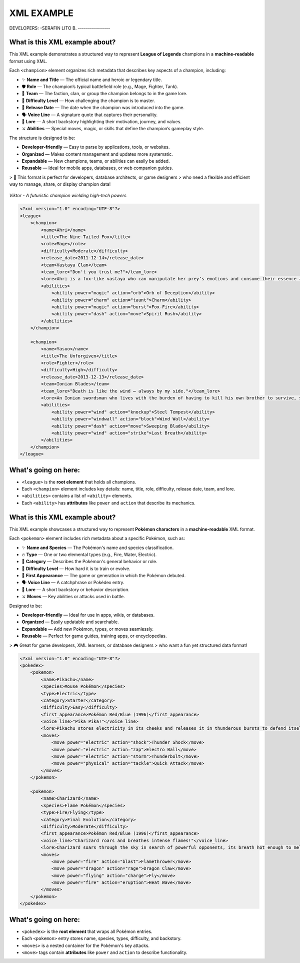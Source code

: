 XML EXAMPLE
================

DEVELOPERS:
-SERAFIN LITO B.
----------------

What is this XML example about?
-------------------------------

This XML example demonstrates a structured way to represent **League of Legends** champions  
in a **machine-readable** format using XML.  

Each ``<champion>`` element organizes rich metadata that describes key aspects of a champion, including:

- ✨ **Name and Title** — The official name and heroic or legendary title.
- 🛡️ **Role** — The champion’s typical battlefield role (e.g., Mage, Fighter, Tank).
- 🏹 **Team** — The faction, clan, or group the champion belongs to in the game lore.
- 🎯 **Difficulty Level** — How challenging the champion is to master.
- 📅 **Release Date** — The date when the champion was introduced into the game.
- 🗣️ **Voice Line** — A signature quote that captures their personality.
- 📖 **Lore** — A short backstory highlighting their motivation, journey, and values.
- ⚔️ **Abilities** — Special moves, magic, or skills that define the champion’s gameplay style.

The structure is designed to be:

- **Developer-friendly** — Easy to parse by applications, tools, or websites.
- **Organized** — Makes content management and updates more systematic.
- **Expandable** — New champions, teams, or abilities can easily be added.
- **Reusable** — Ideal for mobile apps, databases, or web companion guides.

> 🚀 This format is perfect for developers, database architects, or game designers  
> who need a flexible and efficient way to manage, share, or display champion data!



.. figure:: https://storage.googleapis.com/a1aa/image/725be2bf-54f1-4a14-73b8-8ad106ba34f3.jpg
   :alt: Viktor champion image with blue laser sword and dark background
   :width: 500px
   :align: center

   *Viktor - A futuristic champion wielding high-tech powers*

.. code-block:: xml

    <?xml version="1.0" encoding="UTF-8"?>
    <league>
        <champion>
            <name>Ahri</name>
            <title>The Nine-Tailed Fox</title>
            <role>Mage</role>
            <difficulty>Moderate</difficulty>
            <release_date>2011-12-14</release_date>
            <team>Vastaya Clan</team>
            <team_lore>"Don't you trust me?"</team_lore>
            <lore>Ahri is a fox-like vastaya who can manipulate her prey’s emotions and consume their essence — for amusement or survival.</lore>
            <abilities>
                <ability power="magic" action="orb">Orb of Deception</ability>
                <ability power="charm" action="taunt">Charm</ability>
                <ability power="magic" action="burst">Fox-Fire</ability>
                <ability power="dash" action="move">Spirit Rush</ability>
            </abilities>
        </champion>

        <champion>
            <name>Yasuo</name>
            <title>The Unforgiven</title>
            <role>Fighter</role>
            <difficulty>High</difficulty>
            <release_date>2013-12-13</release_date>
            <team>Ionian Blades</team>
            <team_lore>"Death is like the wind — always by my side."</team_lore>
            <lore>An Ionian swordsman who lives with the burden of having to kill his own brother to survive, seeking redemption.</lore>
            <abilities>
                <ability power="wind" action="knockup">Steel Tempest</ability>
                <ability power="windwall" action="block">Wind Wall</ability>
                <ability power="dash" action="move">Sweeping Blade</ability>
                <ability power="wind" action="strike">Last Breath</ability>
            </abilities>
        </champion>
    </league>

What's going on here:
------------------------

- ``<league>`` is the **root element** that holds all champions.
- Each ``<champion>`` element includes key details: name, title, role, difficulty, release date, team, and lore.
- ``<abilities>`` contains a list of ``<ability>`` elements.
- Each ``<ability>`` has **attributes** like ``power`` and ``action`` that describe its mechanics.

What is this XML example about?
-------------------------------

This XML example showcases a structured way to represent **Pokémon characters**  
in a **machine-readable** XML format.

Each ``<pokemon>`` element includes rich metadata about a specific Pokémon, such as:

- ✨ **Name and Species** — The Pokémon's name and species classification.
- 🔥 **Type** — One or two elemental types (e.g., Fire, Water, Electric).
- 🧠 **Category** — Describes the Pokémon's general behavior or role.
- 🎯 **Difficulty Level** — How hard it is to train or evolve.
- 📅 **First Appearance** — The game or generation in which the Pokémon debuted.
- 🗣️ **Voice Line** — A catchphrase or Pokédex entry.
- 📖 **Lore** — A short backstory or behavior description.
- ⚔️ **Moves** — Key abilities or attacks used in battle.

Designed to be:

- **Developer-friendly** — Ideal for use in apps, wikis, or databases.
- **Organized** — Easily updatable and searchable.
- **Expandable** — Add new Pokémon, types, or moves seamlessly.
- **Reusable** — Perfect for game guides, training apps, or encyclopedias.

> 🎮 Great for game developers, XML learners, or database designers  
> who want a fun yet structured data format!

.. image:: https://assets.pokemon.com/assets/cms2/img/pokedex/full/025.png
   :alt: Pikachu standing, smiling, and sparking with electricity
   :width: 300px
   :align: center

   *Pikachu - The iconic Electric-type Pokémon*

.. code-block:: xml

    <?xml version="1.0" encoding="UTF-8"?>
    <pokedex>
        <pokemon>
            <name>Pikachu</name>
            <species>Mouse Pokémon</species>
            <type>Electric</type>
            <category>Starter</category>
            <difficulty>Easy</difficulty>
            <first_appearance>Pokémon Red/Blue (1996)</first_appearance>
            <voice_line>"Pika Pika!"</voice_line>
            <lore>Pikachu stores electricity in its cheeks and releases it in thunderous bursts to defend itself.</lore>
            <moves>
                <move power="electric" action="shock">Thunder Shock</move>
                <move power="electric" action="zap">Electro Ball</move>
                <move power="electric" action="storm">Thunderbolt</move>
                <move power="physical" action="tackle">Quick Attack</move>
            </moves>
        </pokemon>

        <pokemon>
            <name>Charizard</name>
            <species>Flame Pokémon</species>
            <type>Fire/Flying</type>
            <category>Final Evolution</category>
            <difficulty>Moderate</difficulty>
            <first_appearance>Pokémon Red/Blue (1996)</first_appearance>
            <voice_line>"Charizard roars and breathes intense flames!"</voice_line>
            <lore>Charizard soars through the sky in search of powerful opponents, its breath hot enough to melt boulders.</lore>
            <moves>
                <move power="fire" action="blast">Flamethrower</move>
                <move power="dragon" action="rage">Dragon Claw</move>
                <move power="flying" action="charge">Fly</move>
                <move power="fire" action="eruption">Heat Wave</move>
            </moves>
        </pokemon>
    </pokedex>

What's going on here:
------------------------

- ``<pokedex>`` is the **root element** that wraps all Pokémon entries.
- Each ``<pokemon>`` entry stores name, species, types, difficulty, and backstory.
- ``<moves>`` is a nested container for the Pokémon's key attacks.
- ``<move>`` tags contain **attributes** like ``power`` and ``action`` to describe functionality.




